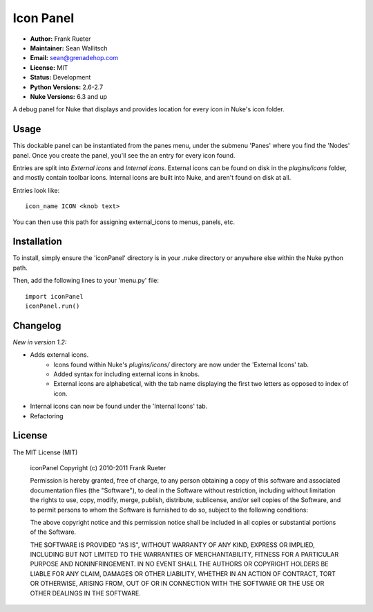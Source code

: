 Icon Panel
==========

- **Author:** Frank Rueter
- **Maintainer:** Sean Wallitsch
- **Email:** sean@grenadehop.com
- **License:** MIT
- **Status:** Development
- **Python Versions:** 2.6-2.7
- **Nuke Versions:** 6.3 and up

A debug panel for Nuke that displays and provides location for every icon
in Nuke's icon folder.

Usage
-----

This dockable panel can be instantiated from the panes menu, under the submenu
'Panes' where you find the 'Nodes' panel. Once you create the panel, you'll
see the an entry for every icon found.

Entries are split into *External icons* and *Internal icons*. External icons
can be found on disk in the `plugins/icons` folder, and mostly contain toolbar
icons. Internal icons are built into Nuke, and aren't found on disk at all.

Entries look like:
::
    icon_name ICON <knob text>

You can then use this path for assigning external_icons to menus, panels, etc.

Installation
------------

To install, simply ensure the 'iconPanel' directory is in your .nuke
directory or anywhere else within the Nuke python path.

Then, add the following lines to your 'menu.py' file:
::
    import iconPanel
    iconPanel.run()

Changelog
---------

*New in version 1.2:*

- Adds external icons.
    - Icons found within Nuke's `plugins/icons/` directory are now under the 'External Icons' tab.
    - Added syntax for including external icons in knobs.
    - External icons are alphabetical, with the tab name displaying the first two letters as opposed to index of icon.
- Internal icons can now be found under the 'Internal Icons' tab.
- Refactoring

License
-------

The MIT License (MIT)

    iconPanel
    Copyright (c) 2010-2011 Frank Rueter

    Permission is hereby granted, free of charge, to any person obtaining a copy
    of this software and associated documentation files (the "Software"), to deal
    in the Software without restriction, including without limitation the rights
    to use, copy, modify, merge, publish, distribute, sublicense, and/or sell
    copies of the Software, and to permit persons to whom the Software is
    furnished to do so, subject to the following conditions:

    The above copyright notice and this permission notice shall be included in all
    copies or substantial portions of the Software.

    THE SOFTWARE IS PROVIDED "AS IS", WITHOUT WARRANTY OF ANY KIND, EXPRESS OR
    IMPLIED, INCLUDING BUT NOT LIMITED TO THE WARRANTIES OF MERCHANTABILITY,
    FITNESS FOR A PARTICULAR PURPOSE AND NONINFRINGEMENT. IN NO EVENT SHALL THE
    AUTHORS OR COPYRIGHT HOLDERS BE LIABLE FOR ANY CLAIM, DAMAGES OR OTHER
    LIABILITY, WHETHER IN AN ACTION OF CONTRACT, TORT OR OTHERWISE, ARISING FROM,
    OUT OF OR IN CONNECTION WITH THE SOFTWARE OR THE USE OR OTHER DEALINGS IN THE
    SOFTWARE.
